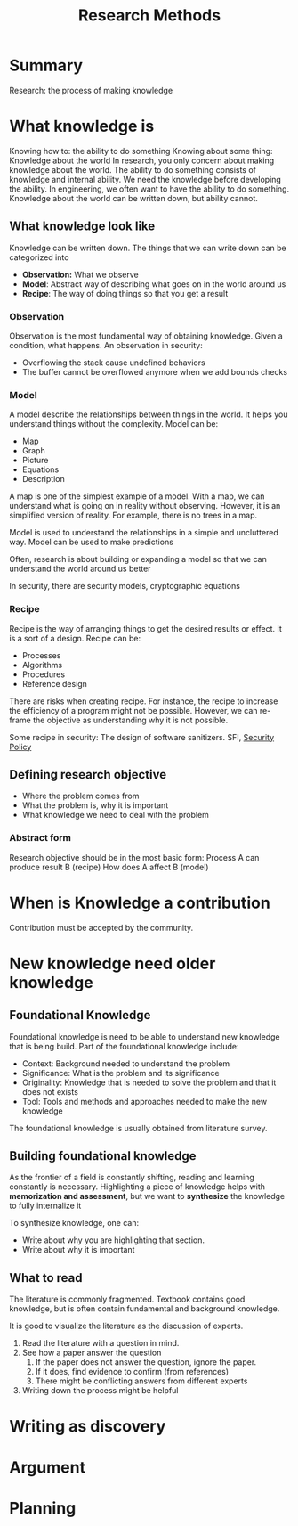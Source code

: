 :PROPERTIES:
:ID:       77198e71-73c8-436b-80d3-143abacbed35
:END:
#+title: Research Methods


* Summary
Research: the process of making knowledge
* What knowledge is

Knowing how to: the ability to do something Knowing about some thing: Knowledge
about the world In research, you only concern about making knowledge about the
world. The ability to do something consists of knowledge and internal ability. We
need the knowledge before developing the ability. In engineering, we often want
to have the ability to do something. Knowledge about the world can be written
down, but ability cannot.

** What knowledge look like
Knowledge can be written down.
The things that we can write down can be categorized into
+ *Observation:* What we observe
+ *Model*: Abstract way of describing what goes on in the world around us
+ *Recipe*: The way of doing things so that you get a result

*** Observation
Observation is the most fundamental way of obtaining knowledge.
Given a condition, what happens.
An observation in security:
+ Overflowing the stack cause undefined behaviors
+ The buffer cannot be overflowed anymore when we add bounds checks

*** Model
A model describe the relationships between things in the world. It helps you understand things without the complexity.
Model can be:
+ Map
+ Graph
+ Picture
+ Equations
+ Description
A map is one of the simplest example of a model. With a map, we can understand what is going on in reality without observing. However, it is an simplified version of reality. For example, there is no trees in a map.

Model is used to understand the relationships in a simple and uncluttered way.
Model can be used to make predictions

Often, research is about building or expanding a model so that we can understand the world around us better

In security, there are security models, cryptographic equations

*** Recipe
Recipe is the way of arranging things to get the desired results or effect. It
is a sort of a design.
Recipe can be:
+ Processes
+ Algorithms
+ Procedures
+ Reference design

There are risks when creating recipe. For instance, the recipe to increase the
efficiency of a program might not be possible. However, we can re-frame the
objective as understanding why it is not possible.

Some recipe in security: The design of software sanitizers. SFI, [[id:21019586-ca97-4a8d-bcd8-788f565fc5eb][Security Policy]]
** Defining research objective
+ Where the problem comes from
+ What the problem is, why it is important
+ What knowledge we need to deal with the problem

*** Abstract form
Research objective should be in the most basic form:
Process A can produce result B (recipe)
How does A affect B (model)

* When is Knowledge a contribution
Contribution must be accepted by the community.

* New knowledge need older knowledge
** Foundational Knowledge
Foundational knowledge is need to be able to understand new knowledge that is
being build. Part of the foundational knowledge include:
+ Context: Background needed to understand the problem
+ Significance: What is the problem and its significance
+ Originality: Knowledge that is needed to solve the problem and that it does
  not exists
+ Tool: Tools and methods and approaches needed to make the new knowledge
The foundational knowledge is usually obtained from literature survey.
** Building foundational knowledge
As the frontier of a field is constantly shifting, reading and learning
constantly is necessary. Highlighting a piece of knowledge helps with
*memorization and assessment*, but we want to *synthesize* the knowledge to fully
internalize it

To synthesize knowledge, one can:
+ Write about why you are highlighting that section.
+ Write about why it is important
** What to read
The literature is commonly fragmented. Textbook contains good knowledge, but is
often contain fundamental and background knowledge.

It is good to visualize the literature as the discussion of experts.
1. Read the literature with a question in mind.
2. See how a paper answer the question
   1. If the paper does not answer the question, ignore the paper.
   2. If it does, find evidence to confirm (from references)
   3. There might be conflicting answers from different experts
3. Writing down the process might be helpful
* Writing as discovery
* Argument
* Planning
